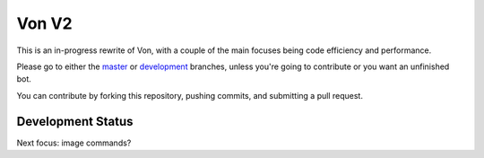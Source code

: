 Von V2
======

.. image:: https://img.shields.io/badge/discord-py-blue.svg
    :target: https://github.com/Rapptz/discord.py/tree/rewrite
    :alt: discord.py rewrite

.. image:: https://img.shields.io/badge/code%20style-black-000000.svg
    :target: https://github.com/ambv/black
    :alt: Code Style: Black

.. image:: https://img.shields.io/badge/PRs-welcome-brightgreen.svg
    :target: https://makeapullrequest.com
    :alt: Feel free to make a pull request!

This is an in-progress rewrite of Von, with a couple of the main focuses
being code efficiency and performance.

Please go to either the `master <https://github.com/sirtezza451/Von/tree/master>`_
or `development <https://github.com/sirtezza451/Von/tree/development>`__ branches,
unless you're going to contribute or you want an unfinished bot.

You can contribute by forking this repository, pushing commits, and submitting
a pull request.

Development Status
------------------

Next focus: image commands?
